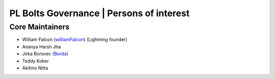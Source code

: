 .. _governance:

PL Bolts Governance | Persons of interest
=========================================

Core Maintainers
----------------
- William Falcon (`williamFalcon <https://github.com/williamFalcon>`_) (Lightning founder)
- Ananya Harsh Jha
- Jirka Borovec (`Borda <https://github.com/Borda>`_)
- Teddy Koker
- Akihiro Nitta

